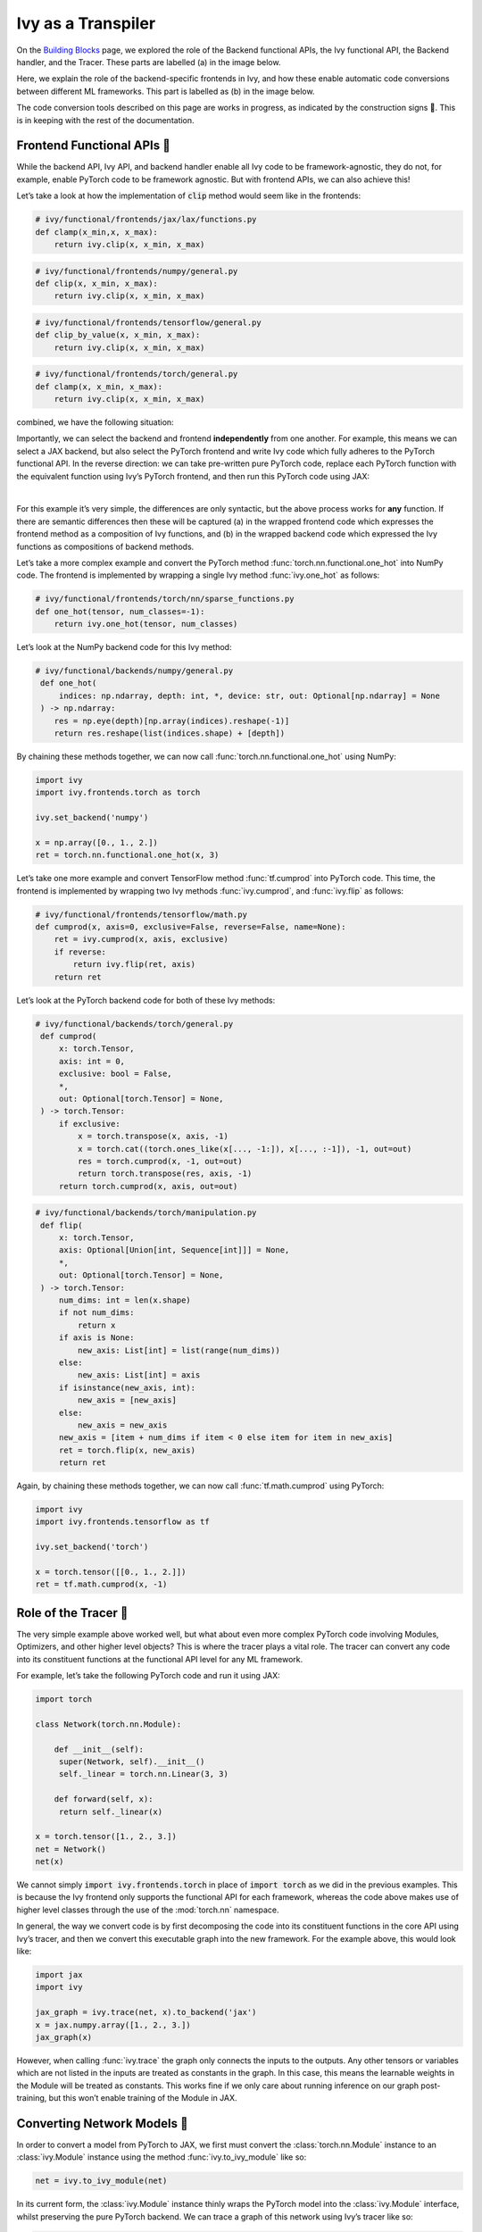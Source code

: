 Ivy as a Transpiler
===================

On the `Building Blocks <building_blocks.rst>`_ page, we explored the role of the Backend functional APIs, the Ivy functional API, the Backend handler, and the Tracer.
These parts are labelled (a) in the image below.

Here, we explain the role of the backend-specific frontends in Ivy, and how these enable automatic code conversions between different ML frameworks.
This part is labelled as (b) in the image below.

The code conversion tools described on this page are works in progress, as indicated by the construction signs 🚧.
This is in keeping with the rest of the documentation.

.. image:: https://github.com/unifyai/unifyai.github.io/blob/main/img/externally_linked/design/submodule_dependency_graph.png?raw=true
   :align: center
   :width: 100%

Frontend Functional APIs 🚧
---------------------------

While the backend API, Ivy API, and backend handler enable all Ivy code to be framework-agnostic, they do not, for example, enable PyTorch code to be framework agnostic.
But with frontend APIs, we can also achieve this!

Let’s take a look at how the implementation of :code:`clip` method would seem like in the frontends:


.. code-block:: python

   # ivy/functional/frontends/jax/lax/functions.py
   def clamp(x_min,x, x_max):
       return ivy.clip(x, x_min, x_max)


.. code-block:: python

   # ivy/functional/frontends/numpy/general.py
   def clip(x, x_min, x_max):
       return ivy.clip(x, x_min, x_max)

.. code-block:: python

   # ivy/functional/frontends/tensorflow/general.py
   def clip_by_value(x, x_min, x_max):
       return ivy.clip(x, x_min, x_max)

.. code-block:: python

   # ivy/functional/frontends/torch/general.py
   def clamp(x, x_min, x_max):
       return ivy.clip(x, x_min, x_max)

combined, we have the following situation:

.. image:: https://github.com/unifyai/unifyai.github.io/blob/main/img/externally_linked/design/clip_backends_n_frontends.png?raw=true
   :align: center
   :width: 100%

Importantly, we can select the backend and frontend **independently** from one another.
For example, this means we can select a JAX backend, but also select the PyTorch frontend and write Ivy code which fully adheres to the PyTorch functional API.
In the reverse direction: we can take pre-written pure PyTorch code, replace each PyTorch function with the equivalent function using Ivy’s PyTorch frontend, and then run this PyTorch code using JAX:

.. image:: https://github.com/unifyai/unifyai.github.io/blob/main/img/externally_linked/design/clip_conversion.png?raw=true
   :align: center
   :width: 100%
|
For this example it’s very simple, the differences are only syntactic, but the above process works for **any** function.
If there are semantic differences then these will be captured (a) in the wrapped frontend code which expresses the frontend method as a composition of Ivy functions, and (b) in the wrapped backend code which expressed the Ivy functions as compositions of backend methods.

Let’s take a more complex example and convert the PyTorch method :func:`torch.nn.functional.one_hot` into NumPy code.
The frontend is implemented by wrapping a single Ivy method :func:`ivy.one_hot` as follows:

.. code-block:: python

   # ivy/functional/frontends/torch/nn/sparse_functions.py
   def one_hot(tensor, num_classes=-1):
       return ivy.one_hot(tensor, num_classes)

Let’s look at the NumPy backend code for this Ivy method:

.. code-block:: python

   # ivy/functional/backends/numpy/general.py
    def one_hot(
        indices: np.ndarray, depth: int, *, device: str, out: Optional[np.ndarray] = None
    ) -> np.ndarray:
       res = np.eye(depth)[np.array(indices).reshape(-1)]
       return res.reshape(list(indices.shape) + [depth])

By chaining these methods together, we can now call :func:`torch.nn.functional.one_hot` using NumPy:

.. code-block:: python

   import ivy
   import ivy.frontends.torch as torch

   ivy.set_backend('numpy')

   x = np.array([0., 1., 2.])
   ret = torch.nn.functional.one_hot(x, 3)

Let’s take one more example and convert TensorFlow method :func:`tf.cumprod` into PyTorch code.
This time, the frontend is implemented by wrapping two Ivy methods :func:`ivy.cumprod`, and :func:`ivy.flip` as follows:

.. code-block:: python

   # ivy/functional/frontends/tensorflow/math.py
   def cumprod(x, axis=0, exclusive=False, reverse=False, name=None):
       ret = ivy.cumprod(x, axis, exclusive)
       if reverse:
           return ivy.flip(ret, axis)
       return ret

Let’s look at the PyTorch backend code for both of these Ivy methods:

.. code-block:: python

   # ivy/functional/backends/torch/general.py
    def cumprod(
        x: torch.Tensor,
        axis: int = 0,
        exclusive: bool = False,
        *,
        out: Optional[torch.Tensor] = None,
    ) -> torch.Tensor:
        if exclusive:
            x = torch.transpose(x, axis, -1)
            x = torch.cat((torch.ones_like(x[..., -1:]), x[..., :-1]), -1, out=out)
            res = torch.cumprod(x, -1, out=out)
            return torch.transpose(res, axis, -1)
        return torch.cumprod(x, axis, out=out)

.. code-block:: python

   # ivy/functional/backends/torch/manipulation.py
    def flip(
        x: torch.Tensor,
        axis: Optional[Union[int, Sequence[int]]] = None,
        *,
        out: Optional[torch.Tensor] = None,
    ) -> torch.Tensor:
        num_dims: int = len(x.shape)
        if not num_dims:
            return x
        if axis is None:
            new_axis: List[int] = list(range(num_dims))
        else:
            new_axis: List[int] = axis
        if isinstance(new_axis, int):
            new_axis = [new_axis]
        else:
            new_axis = new_axis
        new_axis = [item + num_dims if item < 0 else item for item in new_axis]
        ret = torch.flip(x, new_axis)
        return ret

Again, by chaining these methods together, we can now call :func:`tf.math.cumprod` using PyTorch:

.. code-block:: python

   import ivy
   import ivy.frontends.tensorflow as tf

   ivy.set_backend('torch')

   x = torch.tensor([[0., 1., 2.]])
   ret = tf.math.cumprod(x, -1)

Role of the Tracer 🚧
-----------------------------

The very simple example above worked well, but what about even more complex PyTorch code involving Modules, Optimizers, and other higher level objects? This is where the tracer plays a vital role.
The tracer can convert any code into its constituent functions at the functional API level for any ML framework.

For example, let’s take the following PyTorch code and run it using JAX:

.. code-block:: python

   import torch

   class Network(torch.nn.Module):

       def __init__(self):
        super(Network, self).__init__()
        self._linear = torch.nn.Linear(3, 3)

       def forward(self, x):
        return self._linear(x)

   x = torch.tensor([1., 2., 3.])
   net = Network()
   net(x)

We cannot simply :code:`import ivy.frontends.torch` in place of :code:`import torch` as we did in the previous examples.
This is because the Ivy frontend only supports the functional API for each framework, whereas the code above makes use of higher level classes through the use of the :mod:`torch.nn` namespace.

In general, the way we convert code is by first decomposing the code into its constituent functions in the core API using Ivy’s tracer, and then we convert this executable graph into the new framework.
For the example above, this would look like:

.. code-block:: python

   import jax
   import ivy

   jax_graph = ivy.trace(net, x).to_backend('jax')
   x = jax.numpy.array([1., 2., 3.])
   jax_graph(x)

However, when calling :func:`ivy.trace` the graph only connects the inputs to the outputs.
Any other tensors or variables which are not listed in the inputs are treated as constants in the graph.
In this case, this means the learnable weights in the Module will be treated as constants.
This works fine if we only care about running inference on our graph post-training, but this won’t enable training of the Module in JAX.

Converting Network Models 🚧
----------------------------

In order to convert a model from PyTorch to JAX, we first must convert the :class:`torch.nn.Module` instance to an :class:`ivy.Module` instance using the method :func:`ivy.to_ivy_module` like so:

.. code-block:: python

   net = ivy.to_ivy_module(net)

In its current form, the :class:`ivy.Module` instance thinly wraps the PyTorch model into the :class:`ivy.Module` interface, whilst preserving the pure PyTorch backend.
We can trace a graph of this network using Ivy’s tracer like so:

.. code-block:: python

   net = net.trace()

In this case, the learnable weights are treated as inputs to the graph rather than constants.

Now, with a traced graph under the hood of our model, we can call :meth:`to_backend` directly on the :class:`ivy.Module` instance to convert it to any backend of our choosing, like so:

.. code-block:: python

   net = net.to_backend('jax')

The network can now be trained using Ivy’s optimizer classes with a JAX backend like so:

.. code-block:: python

   optimizer = ivy.Adam(1e-4)
   x_in = ivy.array([1., 2., 3.])
   target = ivy.array([0.])

   def loss_fn(v):
       out = model(x_in, v=v)
       return ivy.reduce_mean((out - target)**2)

   for step in range(100):
       loss, grads = ivy.execute_with_gradients(loss_fn, model.v)
       model.v = optimizer.step(model.v, grads)

To convert this :class:`ivy.Module` instance to a :class:`haiku.Module` instance, we can call :meth:`to_haiku_module` like so:

.. code-block:: python

   net = net.to_haiku_module()

If we want to remove Ivy from the pipeline entirely, we can then train the model in Haiku like so:

.. code-block:: python

   import haiku as hk
   import jax.numpy as jnp

   x_in = jnp.array([1., 2., 3.])
   target = jnp.array([0.])

   def loss_fn():
       out = net(x_in)
       return jnp.mean((out - target)**2)

   loss_fn_t = hk.transform(loss_fn)
   loss_fn_t = hk.without_apply_rng(loss_fn_t)

   rng = jax.random.PRNGKey(42)
   params = loss_fn_t.init(rng)

   def update_rule(param, update):
       return param - 0.01 * update

   for i in range(100):
       grads = jax.grad(loss_fn_t.apply)(params)
       params = jax.tree_multimap(update_rule, params, grads)


Other JAX-specific network libraries such as Flax, Trax, and Objax are also supported.

Overall, we have taken a :class:`torch.nn.Module` instance, which can be trained using PyTorch’s optimizer classes, and converted this to a :class:`haiku.Module` instance which can be trained using Haiku’s optimizer classes.
The same is true for any combination of frameworks, and for any network architecture, regardless of its complexity!

**Round Up**

Hopefully, this has explained how, with the addition of backend-specific frontends, Ivy will be able to easily convert code between different ML frameworks 🙂 works in progress, as indicated by the construction signs 🚧.
This is in keeping with the rest of the documentation.

Please reach out on `discord <https://discord.gg/sXyFF8tDtm>`_ if you have any questions!
